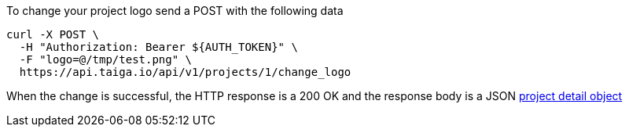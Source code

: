 To change your project logo send a POST with the following data

[source,bash]
----
curl -X POST \
  -H "Authorization: Bearer ${AUTH_TOKEN}" \
  -F "logo=@/tmp/test.png" \
  https://api.taiga.io/api/v1/projects/1/change_logo
----

When the change is successful, the HTTP response is a 200 OK and the response body is a JSON link:#object-project-detail[project detail object]
